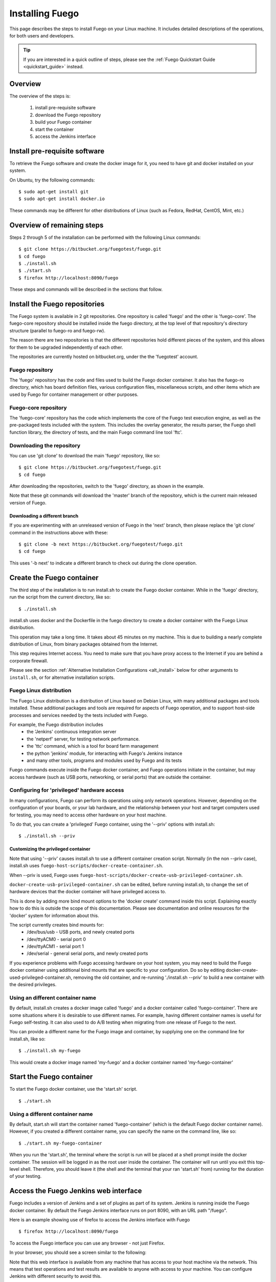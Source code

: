 .. _installfuego:

###################
Installing Fuego
###################

This page describes the steps to install Fuego on your Linux machine.
It includes detailed descriptions of the operations, for both users
and developers.

.. Tip:: If you are interested in a quick outline of steps, please see the
   :ref:`Fuego Quickstart Guide <quickstart_guide>` instead.

===========
Overview
===========

The overview of the steps is:

 1. install pre-requisite software
 2. download the Fuego repository
 3. build your Fuego container
 4. start the container
 5. access the Jenkins interface

=================================
Install pre-requisite software
=================================

To retrieve the Fuego software and create the docker image for it, you need
to have git and docker installed on your system.

On Ubuntu, try the following commands: ::

	$ sudo apt-get install git
	$ sudo apt-get install docker.io


These commands may be different for other distributions of Linux
(such as Fedora, RedHat, CentOS, Mint, etc.)

=============================
Overview of remaining steps
=============================

Steps 2 through 5 of the installation can be performed with the
following Linux commands: ::


	$ git clone https://bitbucket.org/fuegotest/fuego.git
	$ cd fuego
	$ ./install.sh
	$ ./start.sh
	$ firefox http://localhost:8090/fuego


These steps and commands will be described in the sections that follow.

=================================
Install the Fuego repositories
=================================

The Fuego system is available in 2 git repositories. One
repository is called 'fuego' and the other is 'fuego-core'.
The fuego-core repository should be installed inside the
fuego directory, at the top level of that repository's directory
structure (parallel to fuego-ro and fuego-rw).

The reason there are two repositories is that the different
repositories hold different pieces of the system, and this allows
for them to be upgraded independently of each other.

The repositories are currently hosted on bitbucket.org, under
the the 'fuegotest' account.

Fuego repository
======================

The 'fuego' repository has the code and files used to build the
Fuego docker container.  It also has the fuego-ro directory, which
has board definition files, various configuration files,
miscellaneous scripts, and other items which are used by Fuego
for container management or other purposes.

Fuego-core repository
========================

The 'fuego-core' repository has the code which implements the
core of the Fuego test execution engine, as well as the pre-packaged
tests included with the system.  This includes the overlay generator,
the results parser, the Fuego shell function library, the directory
of tests, and the main Fuego command line tool 'ftc'.

Downloading the repository
============================

You can use 'git clone' to download the main 'fuego' repository, like so: ::


  $ git clone https://bitbucket.org/fuegotest/fuego.git
  $ cd fuego


After downloading the repositories, switch to the 'fuego' directory,
as shown in the example.

Note that these git commands will download the 'master' branch of the
repository, which is the current main released version of Fuego.

Downloading a different branch
--------------------------------

If you are experimenting with an unreleased version of Fuego
in the 'next' branch, then please replace the 'git clone' command in the
instructions above with these: ::

  $ git clone -b next https://bitbucket.org/fuegotest/fuego.git
  $ cd fuego


This uses '-b next' to indicate a different branch to check out during the
clone operation.

============================
Create the Fuego container
============================

The third step of the installation is to run install.sh to create the
Fuego docker container.  While in the 'fuego' directory,
run the script from the current directory, like so: ::

  $ ./install.sh


install.sh uses docker and the Dockerfile in the fuego directory to
create a docker container with the Fuego Linux distribution.

This operation may take a long time.  It takes about 45 minutes on my
machine.  This is due to building a nearly complete distribution of Linux,
from binary packages obtained from the Internet.

This step requires Internet access.  You need to make sure that
you have proxy access to the Internet if you are behind a corporate
firewall.

Please see the section
:ref:`Alternative Installation Configurations <alt_install>` below
for other arguments to ``install.sh``, or for alternative installation scripts.


Fuego Linux distribution
===========================

The Fuego Linux distribution is a distribution of Linux based on Debian Linux,
with many additional packages and tools installed.  These
additional packages and tools are required for aspects of Fuego operation,
and to support host-side processes and services needed by the tests
included with Fuego.

For example, the Fuego distribution includes
 * the 'Jenkins' continuous integration server
 * the 'netperf' server, for testing network performance.
 * the 'ttc' command, which is a tool for board farm management
 * the python 'jenkins' module, for interacting with Fuego's Jenkins instance
 * and many other tools, programs and modules used by Fuego and its tests

Fuego commands execute inside the Fuego docker container, and Fuego
operations initiate in the container, but may access hardware (such as
USB ports, networking, or serial ports) that are outside the container.

Configuring for 'privileged' hardware access
==============================================

In many configurations, Fuego can perform its operations using only
network operations.  However, depending on the configuration of your
boards, or your lab hardware, and the relationship between your host
and target computers used for testing, you may need to access other
hardware on your host machine.

To do that, you can create a 'privileged' Fuego container, using
the '--priv' options with install.sh: ::

  $ ./install.sh --priv


Customizing the privileged container
-------------------------------------

Note that using '--priv' causes install.sh to use a different container
creation script.
Normally (in the non --priv case), install.sh uses ``fuego-host-scripts/docker-create-container.sh``.

When --priv is used, Fuego uses ``fuego-host-scripts/docker-create-usb-privileged-container.sh``.


``docker-create-usb-privileged-container.sh`` can be edited, before
running install.sh, to change the set of hardware devices
that the docker container will have privileged access to.

This is done
by adding more bind mount options to the 'docker create' command inside
this script.  Explaining exactly how to do this is outside the scope
of this documentation.  Please see documentation and online resources for
the 'docker' system for information about this.

The script currently creates bind mounts for:
 * /dev/bus/usb - USB ports, and newly created ports
 * /dev/ttyACM0 - serial port 0
 * /dev/ttyACM1 - serial port 1
 * /dev/serial - general serial ports, and newly created ports

If you experience problems with Fuego accessing hardware on your host
system, you may need to build the Fuego docker container using additional
bind mounts that are specific to your configuration.  Do so by 
editing docker-create-used-privileged-container.sh, removing the old container,
and re-running './install.sh --priv' to build a new container with the
desired privileges.

Using an different container name
======================================

By default, install.sh creates a docker image called 'fuego' and a
docker container called 'fuego-container'.  There are some situations
where it is desirable to use different names.  For example, having different
container names is useful for Fuego self-testing.  It can also used
to do A/B testing when
migrating from one release of Fuego to the next.

You can provide a different name for the Fuego image and container,
by supplying one on the command line for install.sh, like so: ::

  $ ./install.sh my-fuego


This would create a docker image named 'my-fuego' and a docker
container named 'my-fuego-container'


===========================
Start the Fuego container 
===========================

To start the Fuego docker container, use the 'start.sh' script. ::

  $ ./start.sh

Using a different container name
==================================

By default, start.sh will start the container named 'fuego-container'
(which is the default Fuego docker container name).  However, if you
created a different container name, you can specify the name
on the command line, like so: ::

  $ ./start.sh my-fuego-container


When you run the 'start.sh', the terminal where the script
is run will be placed at a shell prompt inside the docker container.
The session will be logged in as the root user inside the container.
The container will run until you exit this top-level shell.
Therefore, you should leave it (the shell and the terminal that your
ran 'start.sh' from) running for the duration of your testing.

=========================================
Access the Fuego Jenkins web interface
=========================================

Fuego includes a version of Jenkins and a set of plugins as part of its
system. Jenkins is running inside the Fuego docker container.
By default the Fuego Jenkins interface runs on port 8090, with an URL path "/fuego".

Here is an example showing use of firefox to access the Jenkins interface
with Fuego ::

  $ firefox http://localhost:8090/fuego

To access the Fuego interface you can use any browser - not just Firefox.  

In your browser, you should see a screen similar to the following:

.. image:: ../images/fuego-1.1-jenkins-dashboard-new.png
   :width: 900

Note that this web interface is available from any machine that has
access to your host machine via the network.  This means that test operations and test results are available to anyone with access to your machine.
You can configure Jenkins with different security to avoid this.

======================================
Access the Fuego docker command line 
======================================

For some Fuego operations, it is handy to use the command line (shell prompt)
inside the docker container.  In particular, parts of the remaining
setup of your Fuego system involve running the 'ftc' command line tool.

Some 'ftc' commands can be run outside the container, but other require
that you execute the command inside the container.

To start another shell prompt inside the currently running Fuego docker
container, you can use the script 'fuegosh'.  This helper script is
located at: ``fuego/fuego-ro/scripts/fuegosh``.
You may find it convenient to copy this script to
a 'bin' directory on your system (either /usr/local/bin or ~/bin) that
is already in your PATH.

If you run 'fuegosh', it will place you at a shell prompt inside the
Fuego docker container, like so: ::

	$ fuegosh
	root@hostname:/#


===================
Remaining steps 
===================

Fuego is now installed and ready for test operations.  However, some steps
remain in order to use it with your hardware.  You need to:

 * add one or more hardware boards (board definition files)
 * add a toolchain
 * populate the Jenkins interface with test jobs

These steps are described in subsequent sections of this documentation.

See:
 * :ref:`Adding a Board <adding_board>`
 * :ref:`Adding a toolchain <addtoolchain>`
 * :ref:`Adding test jobs to Jenkins <addtestjob>`

.. _alt_install:

================================================
Alternative installation configurations 
================================================

The default installation of Fuego installs the entire Fuego system, including Jenkins and the Fuego core, into a docker container running on a host system, which Jenkins running on port 8090.  However, it is possible
to install Fuego in other configurations.

The configuration alternatives that are supported are:
 * install using a different TCP/IP port for Jenkins
 * install without the Jenkins server
 * install directly to your host (not inside a container)

with a different Jenkins TCP/IP port
===========================================

By default the Fuego uses TCP/IP port 8090, but this can be changed to another port.  This can be used to avoid a conflict with a service already using port 8090 on your host machine, or so that multiple instances of Fuego can be run simultaneously.

To use a different port than 8090 for Jenkins, specify it after the image name on the command line when you run install.sh. Note that this means that you must specify a Docker image name in order to specify a non-default port. For example: ::


  $ ./install.sh fuego 7777


This would install Fuego, with an docker image name of 'fuego', a docker container name of 'fuego-container', and with Jenkins configured to run on port 7777

without Jenkins
==================

Some Fuego users have their own front-ends or back-ends, and don't need to
use the Jenkins CI server to control Fuego tests, or visualize Fuego test
results. ``install.sh`` supports the option '--nojenkins' which produces a docker container without the Jenkins server. This reduces the overhead of the docker container by quite a bit, for those users.

Inside the docker container, the Fuego core is still available.  Boards, toolchains, and tests are configured normally, but the 'ftc' command line
tool is used to execute tests.  There is no need to use any of the 'ftc'
functions to manage nodes, jobs or views in the Jenkins system.  'ftc'
is used to directly execute tests using 'ftc run-test', and results can be
queried using 'ftc list-runs' and 'ftc gen-report'.

When using Fuego with a different results visualization backend, the user will
use 'ftc put-run' to send the test result data to the configured back end.

without a container
===========================

Usually, for security and test reproducibility reasons, Fuego is executed inside a docker container on your host machine. That is, the default installation of Fuego will create a docker container using all the software that is needed for Fuego's tests.
However, in some configurations it is desirable to execute Fuego directly on a host machine (not inside a docker container). A user may have a dedicated machine, or they may want to avoid the overhead of running a docker container.

A separate install script, called 'install-debian.sh' can be used in place
of 'install.sh' to install the Fuego system onto a Debian-based Linux distribution.

Please note that installing without a container is not advised unless you know exactly what you are doing. In this configuration, Fuego will not be able to manage host-side test dependencies for you correctly.

Please note also that executing without a container presents a possible
security risk for your host. Fuego tests can run arbitrary bash
instruction sequences as part of their execution. So there is a danger when running tests from unknown third parties that they will execute something on your test host that breaches the security, or that inadvertently damages
you filesystem or data.

However, despite these drawbacks, there are test scenarios (such as installing
Fuego directly to a target board), where this configuration makes sense.



